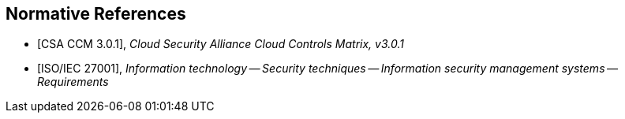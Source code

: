 
[bibliography]
== Normative References

* [[[CCM301,CSA CCM 3.0.1]]], _Cloud Security Alliance Cloud Controls Matrix, v3.0.1_

* [[[ISO27001,ISO/IEC 27001]]], _Information technology -- Security techniques -- Information security management systems -- Requirements_
